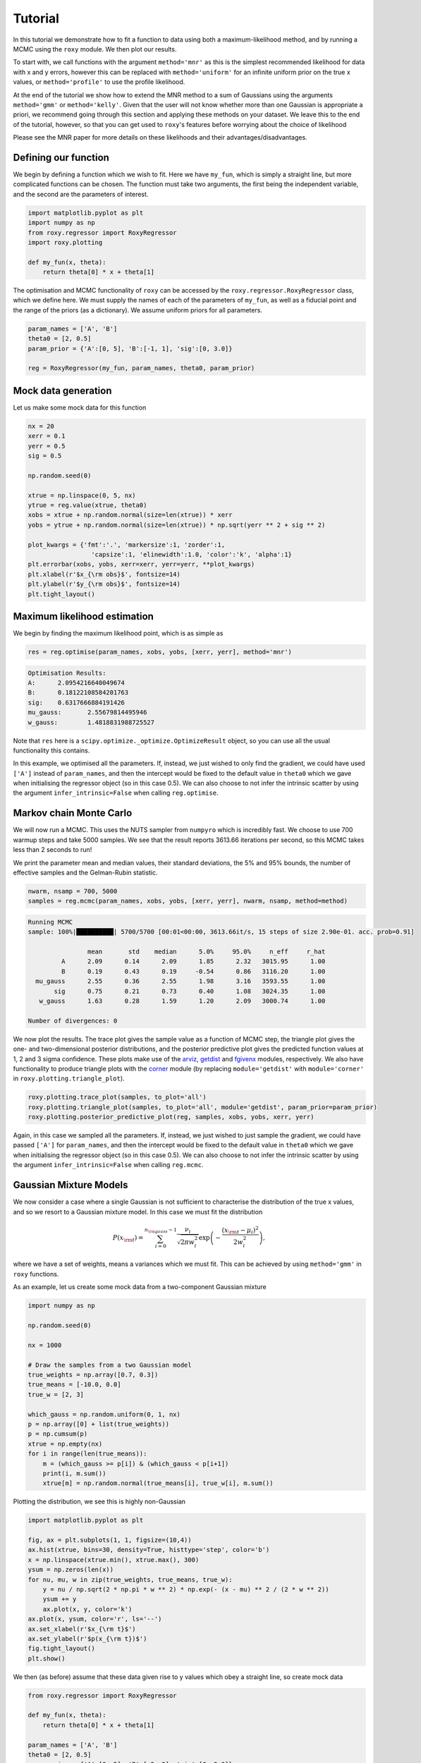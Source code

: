 .. default-role:: math

Tutorial
========

In this tutorial we demonstrate how to fit a function to data using both a maximum-likelihood method, and by running a 
MCMC using the ``roxy`` module. We then plot our results. 

To start with, we call functions with the argument ``method='mnr'`` 
as this is the simplest recommended likelihood for data with x and y errors, however this can be replaced with ``method='uniform'`` 
for an infinite uniform prior on the true x values, or ``method='profile'`` to use the profile likelihood. 

At the end of the tutorial we show how to extend the MNR method to a sum of Gaussians using the arguments
``method='gmm'`` or ``method='kelly'``.
Given that the user will not know whether more than one Gaussian is appropriate a priori, we recommend
going through this section and applying these methods on your dataset. We leave this to the end of the
tutorial, however, so that you can get used to ``roxy``'s features before worrying about the choice
of likelihood

Please see the MNR paper for more details on these likelihoods and their advantages/disadvantages.

Defining our function
---------------------

We begin by defining a function which we wish to fit. Here we have ``my_fun``, which is simply a straight line, but more complicated functions can be chosen. The function must take two arguments, the first being the independent variable, and the second are the parameters of interest.

.. code-block:: python

	import matplotlib.pyplot as plt
	import numpy as np
	from roxy.regressor import RoxyRegressor
	import roxy.plotting

	def my_fun(x, theta):
            return theta[0] * x + theta[1]

The optimisation and MCMC functionality of ``roxy`` can be accessed by the ``roxy.regressor.RoxyRegressor`` class, which we define here. 
We must supply the names of each of the parameters of ``my_fun``, as well as a fiducial point and the range of the priors (as a dictionary). We assume uniform priors for all parameters.

.. code-block:: python
	
	param_names = ['A', 'B']
	theta0 = [2, 0.5]
	param_prior = {'A':[0, 5], 'B':[-1, 1], 'sig':[0, 3.0]}

	reg = RoxyRegressor(my_fun, param_names, theta0, param_prior)

Mock data generation
--------------------

Let us make some mock data for this function

.. code-block:: python

	nx = 20
	xerr = 0.1
	yerr = 0.5
	sig = 0.5

	np.random.seed(0)

	xtrue = np.linspace(0, 5, nx)
	ytrue = reg.value(xtrue, theta0)
	xobs = xtrue + np.random.normal(size=len(xtrue)) * xerr
	yobs = ytrue + np.random.normal(size=len(xtrue)) * np.sqrt(yerr ** 2 + sig ** 2)

	plot_kwargs = {'fmt':'.', 'markersize':1, 'zorder':1,
			 'capsize':1, 'elinewidth':1.0, 'color':'k', 'alpha':1}
	plt.errorbar(xobs, yobs, xerr=xerr, yerr=yerr, **plot_kwargs)
	plt.xlabel(r'$x_{\rm obs}$', fontsize=14)
	plt.ylabel(r'$y_{\rm obs}$', fontsize=14)
	plt.tight_layout()

.. image:: data.png
	:width: 480px

Maximum likelihood estimation
-----------------------------

We begin by finding the maximum likelihood point, which is as simple as

.. code-block:: python

	res = reg.optimise(param_names, xobs, yobs, [xerr, yerr], method='mnr')

.. code-block:: console

	Optimisation Results:
	A:	2.0954216640049674
	B:	0.18122108584201763
	sig:	0.6317666884191426
	mu_gauss:	2.55679814495946
	w_gauss:	1.4818831988725527

Note that ``res`` here is a ``scipy.optimize._optimize.OptimizeResult`` object, so you can use all the usual functionality this contains.

In this example, we optimised all the parameters. If, instead, we just wished to only find the gradient,
we could have used ``['A']`` instead of ``param_names``, and then the intercept would be fixed to the default value in
``theta0`` which we gave when initialising the regressor object (so in this case 0.5). We can also choose
to not infer the intrinsic scatter by using the argument ``infer_intrinsic=False`` when calling ``reg.optimise``.


Markov chain Monte Carlo
------------------------

We will now run a MCMC. This uses the NUTS sampler from ``numpyro`` which is incredibly fast. We choose to use 700 warmup steps and take 5000 samples. We see that the result reports 3613.66 iterations per second, so this MCMC takes less than 2 seconds to run! 

We print the parameter mean and median values, their standard deviations, the 5% and 95% bounds, the number of effective samples and the Gelman-Rubin statistic.

.. code-block:: python

	nwarm, nsamp = 700, 5000
	samples = reg.mcmc(param_names, xobs, yobs, [xerr, yerr], nwarm, nsamp, method=method)

.. code-block:: console

	Running MCMC
	sample: 100%|██████████| 5700/5700 [00:01<00:00, 3613.66it/s, 15 steps of size 2.90e-01. acc. prob=0.91]

			mean       std    median      5.0%     95.0%     n_eff     r_hat
		 A      2.09      0.14      2.09      1.85      2.32   3015.95      1.00
		 B      0.19      0.43      0.19     -0.54      0.86   3116.20      1.00
	  mu_gauss      2.55      0.36      2.55      1.98      3.16   3593.55      1.00
	       sig      0.75      0.21      0.73      0.40      1.08   3024.35      1.00
	   w_gauss      1.63      0.28      1.59      1.20      2.09   3000.74      1.00

	Number of divergences: 0

We now plot the results. The trace plot gives the sample value as a function of MCMC step, the triangle plot gives the one- and two-dimensional posterior distributions, and the posterior predictive plot gives the predicted function values at 1, 2 and 3 sigma confidence.
These plots make use of the `arviz <https://www.arviz.org/en/latest/>`_, `getdist <https://getdist.readthedocs.io/en/latest/>`_ and `fgivenx <https://fgivenx.readthedocs.io/en/latest/?badge=latest>`_ modules, respectively. We also have functionality to produce triangle plots with the `corner <https://corner.readthedocs.io/en/latest/>`_ module (by replacing ``module='getdist'`` with ``module='corner'`` in ``roxy.plotting.triangle_plot``).

.. code-block:: python

	roxy.plotting.trace_plot(samples, to_plot='all')
	roxy.plotting.triangle_plot(samples, to_plot='all', module='getdist', param_prior=param_prior)
	roxy.plotting.posterior_predictive_plot(reg, samples, xobs, yobs, xerr, yerr) 

.. image:: trace.png
        :width: 480px

.. image:: triangle.png
        :width: 480px

.. image:: posterior_predictive.png
        :width: 480px


Again, in this case we sampled all the parameters. If, instead, we just wished to just sample the gradient,
we could have passed ``['A']`` for ``param_names``, and then the intercept would be fixed to the default value in
``theta0`` which we gave when initialising the regressor object (so in this case 0.5). We can also choose
to not infer the intrinsic scatter by using the argument ``infer_intrinsic=False`` when calling ``reg.mcmc``.


Gaussian Mixture Models
------------------------

We now consider a case where a single Gaussian is not sufficient to characterise the distribution of the true x values,
and so we resort to a Gaussian mixture model. In this case we must fit the distribution

.. math::

	P (x_{\rm t}) = \sum_{i=0}^{n_{\rm gauss}-1}{\frac{\nu_i}{\sqrt{2 \pi w_i^2}} \exp \left( - \frac{\left(x_{\rm t} - \mu_i \right)^2}{2 w_i^2} \right)},

where we have a set of weights, means a variances which we must fit. This can be achieved by using ``method='gmm'`` in ``roxy`` functions.

As an example, let us create some mock data from a two-component Gaussian mixture

.. code-block:: python

	import numpy as np

	np.random.seed(0)	

	nx = 1000

	# Draw the samples from a two Gaussian model
	true_weights = np.array([0.7, 0.3])
	true_means = [-10.0, 0.0]
	true_w = [2, 3]

	which_gauss = np.random.uniform(0, 1, nx)
	p = np.array([0] + list(true_weights))
	p = np.cumsum(p)
	xtrue = np.empty(nx)
	for i in range(len(true_means)):
	    m = (which_gauss >= p[i]) & (which_gauss < p[i+1])
	    print(i, m.sum())
	    xtrue[m] = np.random.normal(true_means[i], true_w[i], m.sum())	


Plotting the distribution, we see this is highly non-Gaussian

.. code-block:: python

	import matplotlib.pyplot as plt

	fig, ax = plt.subplots(1, 1, figsize=(10,4))
	ax.hist(xtrue, bins=30, density=True, histtype='step', color='b')
	x = np.linspace(xtrue.min(), xtrue.max(), 300)
	ysum = np.zeros(len(x))
	for nu, mu, w in zip(true_weights, true_means, true_w):
	    y = nu / np.sqrt(2 * np.pi * w ** 2) * np.exp(- (x - mu) ** 2 / (2 * w ** 2))
	    ysum += y
	    ax.plot(x, y, color='k')
	ax.plot(x, ysum, color='r', ls='--')
	ax.set_xlabel(r'$x_{\rm t}$')
	ax.set_ylabel(r'$p(x_{\rm t})$')
	fig.tight_layout()
	plt.show()

.. image:: gmm_distribution.png
        :width: 480px

We then (as before) assume that these data given rise to y values which obey a straight line, so create mock data


.. code-block:: python 

	from roxy.regressor import RoxyRegressor

	def my_fun(x, theta):
    	    return theta[0] * x + theta[1]
	
	param_names = ['A', 'B']
	theta0 = [2, 0.5]
	param_prior = {'A':[0, 5], 'B':[-2, 2], 'sig':[0, 3.0]}
	xerr = 0.1
	yerr = 0.5
	sig = 0.5

	reg = RoxyRegressor(my_fun, param_names, theta0, param_prior)

	ytrue = reg.value(xtrue, theta0)
	xobs = xtrue + np.random.normal(size=len(xtrue)) * xerr
	yobs = ytrue + np.random.normal(size=len(xtrue)) * np.sqrt(yerr ** 2 + sig ** 2)

Which we then plot

.. code-block:: python

	plot_kwargs = {'fmt':'.', 'markersize':1, 'zorder':1,
                 'capsize':1, 'elinewidth':1.0, 'color':'k', 'alpha':1}
	plt.errorbar(xobs, yobs, xerr=xerr, yerr=yerr, **plot_kwargs)
	plt.xlabel(r'$x_{\rm obs}$', fontsize=14)
	plt.ylabel(r'$y_{\rm obs}$', fontsize=14)
	plt.tight_layout()
	plt.show()

.. image:: gmm_data.png
        :width: 480px


Finally, we can run the same functions as before but with the ``method='gmm'`` argument to optimise or
run a MCMC. Note that we have to use the argument ``ngauss=2`` if we want to fit using two Gaussians.
For example, running

.. code-block:: python
	
	import roxy.plotting

	nwarm, nsamp = 700, 5000
        samples = reg.mcmc(param_names, xobs, yobs, [xerr, yerr], nwarm, nsamp, method='gmm', ngauss=2)
	roxy.plotting.triangle_plot(samples, to_plot='all', module='getdist', param_prior=param_prior, show=True)


yields 

.. code-block:: console

	Optimisation Results:
	A:	2.007291078567505
	B:	0.5517559051513672
	sig:	0.49039560556411743
	mu_gauss_0:	0.048832207918167114
	mu_gauss_1:	-7.254714488983154
	w_gauss_0:	0.3939739465713501
	w_gauss_1:	4.932014465332031
	weight_gauss_0:	0.023076239973306656
	3222.376708984375
	

	Running MCMC
	sample: 100%|██████████████████| 5700/5700 [00:05<00:00, 1078.21it/s, 7 steps of size 3.14e-01. acc. prob=0.94]

			 mean       std    median      2.5%     97.5%     n_eff     r_hat
		  A      2.00      0.00      2.00      1.99      2.01   3763.48      1.00
		  B      0.51      0.04      0.51      0.43      0.59   3444.97      1.00
	mu_gauss[0]    -10.00      0.09    -10.01    -10.17     -9.83   3822.16      1.00
	mu_gauss[1]     -0.22      0.27     -0.21     -0.76      0.29   3426.68      1.00
		sig      0.49      0.02      0.49      0.44      0.54   4186.86      1.00
	 w_gauss[0]      1.86      0.06      1.86      1.74      1.99   3359.74      1.00
	 w_gauss[1]      3.26      0.21      3.25      2.88      3.68   3499.39      1.00
	 weights[0]      0.70      0.02      0.70      0.66      0.73   3768.39      1.00
	 weights[1]      0.30      0.02      0.30      0.27      0.34   3768.39      1.00


and

.. image:: gmm_corner.png
        :width: 600px

Instead of using uniform priors on the GMM components, one can use the priors suggested in Kelly 2007. This introduces
three further parameters $\mu_\star$, $w_\star^2$ and $u_\star^2$ which specify the priors and which we also have
to sample. This is achieved by replacing ``method='gmm'`` with ``method='kelly'`` in the MCMC or the optimisation
functions. 

A priori, we may not know how many Gaussians to use. For this case, we provide a function ``find_best_gmm`` as part of the
``roxy.RoxyRegressor`` class, which can iterate through some number of Gaussians, and compare the best through either the
AIC or BIC. For example, with these data, we can check to see whether we should use 1, 2 or 3 Gaussians

.. code-block:: python

	max_ngauss = 3
	reg.find_best_gmm(param_names, xobs, yobs, xerr, yerr, max_ngauss, best_metric='BIC', nwarm=100, nsamp=100)

which gives (alongside some other output)

.. code-block:: console

	Best ngauss according to BIC: 2
	1 555.9282
	2 0.0
	3 18.67041

so, indeed, 2 Gaussians are preferred.

Note that we specified ``nwarm`` and ``nsamp``. This is because we run a short MCMC at each parameter optimisation step
to give us a better initial starting point to run our optimiser. These values can be set to small numbers, as we do not 
care about sampling the distribution well, but only getting a good initial guess.


